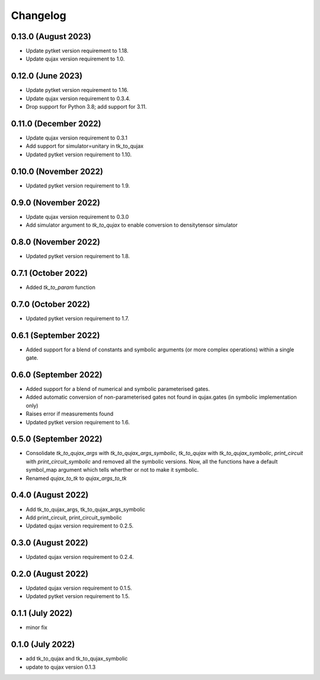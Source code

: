 Changelog
~~~~~~~~~

0.13.0 (August 2023)
--------------------

* Update pytket version requirement to 1.18.
* Update qujax version requirement to 1.0.

0.12.0 (June 2023)
------------------

* Update pytket version requirement to 1.16.
* Update qujax version requirement to 0.3.4.
* Drop support for Python 3.8; add support for 3.11.

0.11.0 (December 2022)
----------------------

* Update qujax version requirement to 0.3.1
* Add support for simulator=unitary in tk_to_qujax
* Updated pytket version requirement to 1.10.

0.10.0 (November 2022)
----------------------

* Updated pytket version requirement to 1.9.

0.9.0 (November 2022)
---------------------

* Update qujax version requirement to 0.3.0
* Add simulator argument to `tk_to_qujax` to enable
  conversion to densitytensor simulator

0.8.0 (November 2022)
---------------------

* Updated pytket version requirement to 1.8.

0.7.1 (October 2022)
--------------------

* Added `tk_to_param` function

0.7.0 (October 2022)
--------------------

* Updated pytket version requirement to 1.7.

0.6.1 (September 2022)
----------------------

* Added support for a blend of constants and symbolic
  arguments (or more complex operations) within a single gate.

0.6.0 (September 2022)
----------------------

* Added support for a blend of numerical and symbolic
  parameterised gates.
* Added automatic conversion of non-parameterised gates
  not found in qujax.gates (in symbolic implementation only)
* Raises error if measurements found
* Updated pytket version requirement to 1.6.

0.5.0 (September 2022)
----------------------

* Consolidate `tk_to_qujax_args` with `tk_to_qujax_args_symbolic`,
  `tk_to_qujax` with `tk_to_qujax_symbolic`,
  `print_circuit` with `print_circuit_symbolic`
  and removed all the symbolic versions.
  Now, all the functions have a default symbol_map argument
  which tells wherther or not to make it symbolic.
* Renamed `qujax_to_tk` to `qujax_args_to_tk`

0.4.0 (August 2022)
-------------------

* Add tk_to_qujax_args, tk_to_qujax_args_symbolic
* Add print_circuit, print_circuit_symbolic
* Updated qujax version requirement to 0.2.5.

0.3.0 (August 2022)
-------------------

* Updated qujax version requirement to 0.2.4.

0.2.0 (August 2022)
-------------------

* Updated qujax version requirement to 0.1.5.
* Updated pytket version requirement to 1.5.

0.1.1 (July 2022)
-----------------

* minor fix

0.1.0 (July 2022)
-----------------

* add tk_to_qujax and tk_to_qujax_symbolic
* update to qujax version 0.1.3
